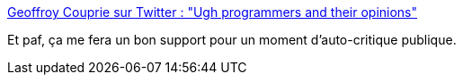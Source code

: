 :jbake-type: post
:jbake-status: published
:jbake-title: Geoffroy Couprie sur Twitter : "Ugh programmers and their opinions"
:jbake-tags: développeur,culture,opinion,citation,conférence,_mois_janv.,_année_2020
:jbake-date: 2020-01-20
:jbake-depth: ../
:jbake-uri: shaarli/1579507712000.adoc
:jbake-source: https://nicolas-delsaux.hd.free.fr/Shaarli?searchterm=https%3A%2F%2Ftwitter.com%2Fgcouprie%2Fstatuses%2F1218266760216006658&searchtags=d%C3%A9veloppeur+culture+opinion+citation+conf%C3%A9rence+_mois_janv.+_ann%C3%A9e_2020
:jbake-style: shaarli

https://twitter.com/gcouprie/statuses/1218266760216006658[Geoffroy Couprie sur Twitter : "Ugh programmers and their opinions"]

Et paf, ça me fera un bon support pour un moment d'auto-critique publique.
